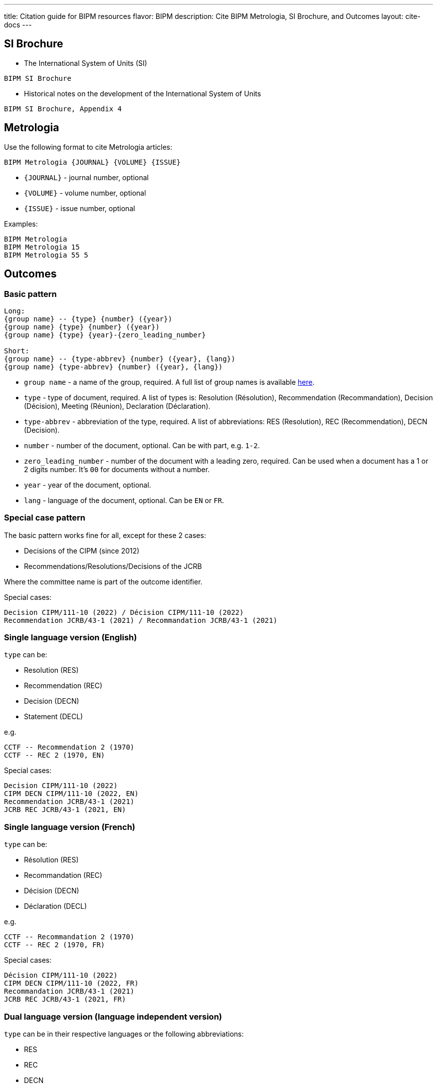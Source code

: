 ---
title: Citation guide for BIPM resources
flavor: BIPM
description: Cite BIPM Metrologia, SI Brochure, and Outcomes
layout: cite-docs
---

== SI Brochure

* The International System of Units (SI)

[example]
`BIPM SI Brochure`

* Historical notes on the development of the International System of Units

[example]
`BIPM SI Brochure, Appendix 4`

== Metrologia

Use the following format to cite Metrologia articles:

`BIPM Metrologia {JOURNAL} {VOLUME} {ISSUE}`

- `{JOURNAL}` - journal number, optional
- `{VOLUME}` - volume number, optional
- `{ISSUE}` - issue number, optional

Examples:

[example]
----
BIPM Metrologia
BIPM Metrologia 15
BIPM Metrologia 55 5
----

== Outcomes

=== Basic pattern

[example]
----
Long:
{group name} -- {type} {number} ({year})
{group name} {type} {number} ({year})
{group name} {type} {year}-{zero_leading_number}

Short:
{group name} -- {type-abbrev} {number} ({year}, {lang})
{group name} {type-abbrev} {number} ({year}, {lang})
----

- `group name` - a name of the group, required. A full list of group names is available https://github.com/metanorma/bipm-editor-guides/blob/main/sources/bipm-references-en.adoc#appendix-a-bipm-groups-and-codes[here].

- `type` - type of document, required. A list of types is: Resolution (Résolution), Recommendation (Recommandation), Decision (Décision), Meeting (Réunion), Declaration (Déclaration).

- `type-abbrev` - abbreviation of the type, required. A list of abbreviations: RES (Resolution), REC (Recommendation), DECN (Decision).

- `number` - number of the document, optional. Can be with part, e.g. `1-2`.

- `zero_leading_number` - number of the document with a leading zero, required. Can be used when a document has a 1 or 2 digits number. It's `00` for documents without a number.

- `year` - year of the document, optional.

- `lang` - language of the document, optional. Can be `EN` or `FR`.

=== Special case pattern

The basic pattern works fine for all, except for these 2 cases:

- Decisions of the CIPM (since 2012)
- Recommendations/Resolutions/Decisions of the JCRB

Where the committee name is part of the outcome identifier.

Special cases:

[example]
----
Decision CIPM/111-10 (2022) / Décision CIPM/111-10 (2022)
Recommendation JCRB/43-1 (2021) / Recommandation JCRB/43-1 (2021)
----

=== Single language version (English)

`type` can be:

- Resolution (RES)
- Recommendation (REC)
- Decision (DECN)
- Statement (DECL)

e.g.

[example]
----
CCTF -- Recommendation 2 (1970)
CCTF -- REC 2 (1970, EN)
----

Special cases:

[example]
----
Decision CIPM/111-10 (2022)
CIPM DECN CIPM/111-10 (2022, EN)
Recommendation JCRB/43-1 (2021)
JCRB REC JCRB/43-1 (2021, EN)
----

=== Single language version (French)

`type` can be:

- Résolution (RES)
- Recommandation (REC)
- Décision (DECN)
- Déclaration (DECL)

e.g.

[example]
----
CCTF -- Recommandation 2 (1970)
CCTF -- REC 2 (1970, FR)
----

Special cases:

[example]
----
Décision CIPM/111-10 (2022)
CIPM DECN CIPM/111-10 (2022, FR)
Recommandation JCRB/43-1 (2021)
JCRB REC JCRB/43-1 (2021, FR)
----

=== Dual language version (language independent version)

`type` can be in their respective languages or the following abbreviations:

- RES
- REC
- DECN
- DECL

[example]
----
CCTF -- Recommandation 2 (1970) / Recommendation 2 (1970)
CCTF REC 2 (1970)
----

Special cases:

[example]
----
Decision CIPM/110-10 (2022) / Décision CIPM/111-10 (2022)
CIPM DECN CIPM/110-10 (2022)
Recommendation JCRB/43-1 (2021) / Recommandation JCRB/43-1 (2021)
JCRB REC JCRB/43-1 (2021)
----
